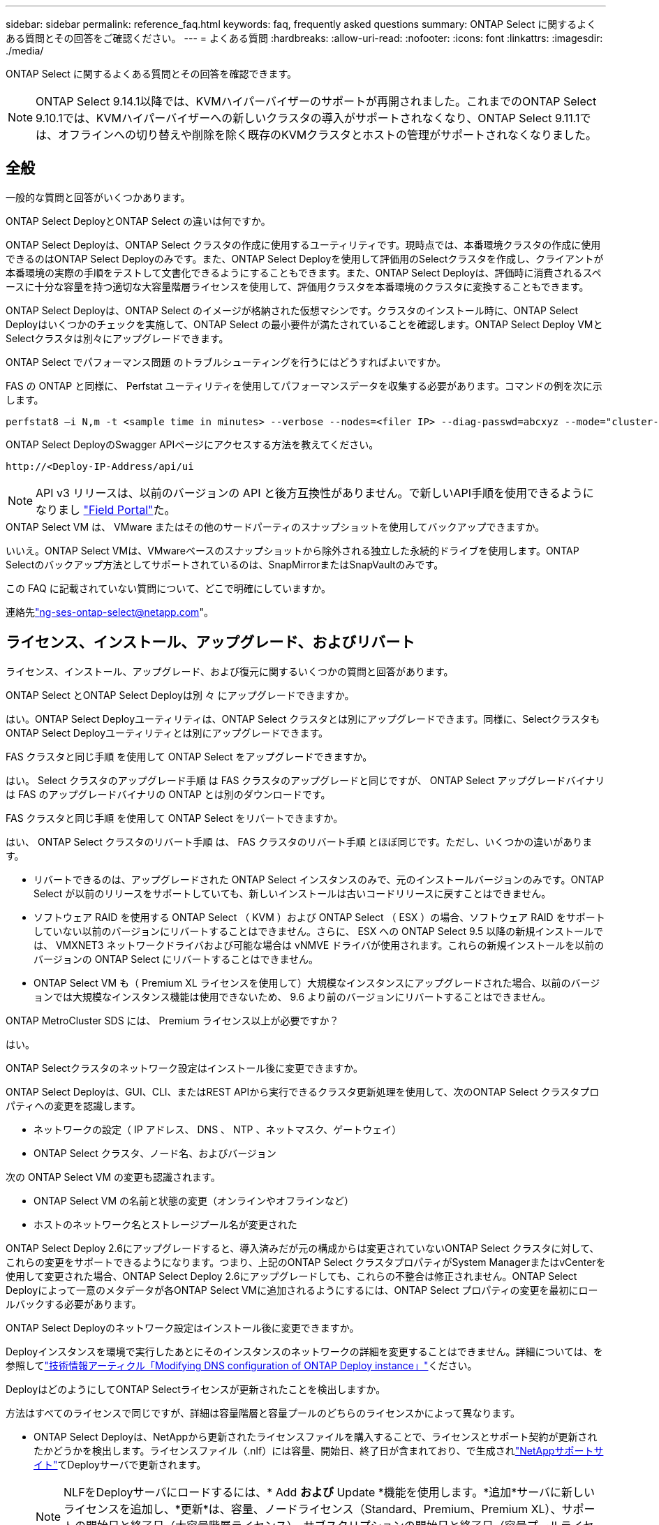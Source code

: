 ---
sidebar: sidebar 
permalink: reference_faq.html 
keywords: faq, frequently asked questions 
summary: ONTAP Select に関するよくある質問とその回答をご確認ください。 
---
= よくある質問
:hardbreaks:
:allow-uri-read: 
:nofooter: 
:icons: font
:linkattrs: 
:imagesdir: ./media/


[role="lead"]
ONTAP Select に関するよくある質問とその回答を確認できます。

[NOTE]
====
ONTAP Select 9.14.1以降では、KVMハイパーバイザーのサポートが再開されました。これまでのONTAP Select 9.10.1では、KVMハイパーバイザーへの新しいクラスタの導入がサポートされなくなり、ONTAP Select 9.11.1では、オフラインへの切り替えや削除を除く既存のKVMクラスタとホストの管理がサポートされなくなりました。

====


== 全般

一般的な質問と回答がいくつかあります。

.ONTAP Select DeployとONTAP Select の違いは何ですか。
ONTAP Select Deployは、ONTAP Select クラスタの作成に使用するユーティリティです。現時点では、本番環境クラスタの作成に使用できるのはONTAP Select Deployのみです。また、ONTAP Select Deployを使用して評価用のSelectクラスタを作成し、クライアントが本番環境の実際の手順をテストして文書化できるようにすることもできます。また、ONTAP Select Deployは、評価時に消費されるスペースに十分な容量を持つ適切な大容量階層ライセンスを使用して、評価用クラスタを本番環境のクラスタに変換することもできます。

ONTAP Select Deployは、ONTAP Select のイメージが格納された仮想マシンです。クラスタのインストール時に、ONTAP Select Deployはいくつかのチェックを実施して、ONTAP Select の最小要件が満たされていることを確認します。ONTAP Select Deploy VMとSelectクラスタは別々にアップグレードできます。

.ONTAP Select でパフォーマンス問題 のトラブルシューティングを行うにはどうすればよいですか。
FAS の ONTAP と同様に、 Perfstat ユーティリティを使用してパフォーマンスデータを収集する必要があります。コマンドの例を次に示します。

[listing]
----
perfstat8 –i N,m -t <sample time in minutes> --verbose --nodes=<filer IP> --diag-passwd=abcxyz --mode="cluster-mode" > <name of output file>
----
.ONTAP Select DeployのSwagger APIページにアクセスする方法を教えてください。
[listing]
----
http://<Deploy-IP-Address/api/ui
----

NOTE: API v3 リリースは、以前のバージョンの API と後方互換性がありません。で新しいAPI手順を使用できるようになりまし https://library.netapp.com/ecm/ecm_download_file/ECMLP2845694["Field Portal"^]た。

.ONTAP Select VM は、 VMware またはその他のサードパーティのスナップショットを使用してバックアップできますか。
いいえ。ONTAP Select VMは、VMwareベースのスナップショットから除外される独立した永続的ドライブを使用します。ONTAP Selectのバックアップ方法としてサポートされているのは、SnapMirrorまたはSnapVaultのみです。

.この FAQ に記載されていない質問について、どこで明確にしていますか。
連絡先link:mailto:ng-ses-ontap-select@netapp.com["ng-ses-ontap-select@netapp.com"]。



== ライセンス、インストール、アップグレード、およびリバート

ライセンス、インストール、アップグレード、および復元に関するいくつかの質問と回答があります。

.ONTAP Select とONTAP Select Deployは別 々 にアップグレードできますか。
はい。ONTAP Select Deployユーティリティは、ONTAP Select クラスタとは別にアップグレードできます。同様に、SelectクラスタもONTAP Select Deployユーティリティとは別にアップグレードできます。

.FAS クラスタと同じ手順 を使用して ONTAP Select をアップグレードできますか。
はい。 Select クラスタのアップグレード手順 は FAS クラスタのアップグレードと同じですが、 ONTAP Select アップグレードバイナリは FAS のアップグレードバイナリの ONTAP とは別のダウンロードです。

.FAS クラスタと同じ手順 を使用して ONTAP Select をリバートできますか。
はい、 ONTAP Select クラスタのリバート手順 は、 FAS クラスタのリバート手順 とほぼ同じです。ただし、いくつかの違いがあります。

* リバートできるのは、アップグレードされた ONTAP Select インスタンスのみで、元のインストールバージョンのみです。ONTAP Select が以前のリリースをサポートしていても、新しいインストールは古いコードリリースに戻すことはできません。
* ソフトウェア RAID を使用する ONTAP Select （ KVM ）および ONTAP Select （ ESX ）の場合、ソフトウェア RAID をサポートしていない以前のバージョンにリバートすることはできません。さらに、 ESX への ONTAP Select 9.5 以降の新規インストールでは、 VMXNET3 ネットワークドライバおよび可能な場合は vNMVE ドライバが使用されます。これらの新規インストールを以前のバージョンの ONTAP Select にリバートすることはできません。
* ONTAP Select VM も（ Premium XL ライセンスを使用して）大規模なインスタンスにアップグレードされた場合、以前のバージョンでは大規模なインスタンス機能は使用できないため、 9.6 より前のバージョンにリバートすることはできません。


.ONTAP MetroCluster SDS には、 Premium ライセンス以上が必要ですか？
はい。

.ONTAP Selectクラスタのネットワーク設定はインストール後に変更できますか。
ONTAP Select Deployは、GUI、CLI、またはREST APIから実行できるクラスタ更新処理を使用して、次のONTAP Select クラスタプロパティへの変更を認識します。

* ネットワークの設定（ IP アドレス、 DNS 、 NTP 、ネットマスク、ゲートウェイ）
* ONTAP Select クラスタ、ノード名、およびバージョン


次の ONTAP Select VM の変更も認識されます。

* ONTAP Select VM の名前と状態の変更（オンラインやオフラインなど）
* ホストのネットワーク名とストレージプール名が変更された


ONTAP Select Deploy 2.6にアップグレードすると、導入済みだが元の構成からは変更されていないONTAP Select クラスタに対して、これらの変更をサポートできるようになります。つまり、上記のONTAP Select クラスタプロパティがSystem ManagerまたはvCenterを使用して変更された場合、ONTAP Select Deploy 2.6にアップグレードしても、これらの不整合は修正されません。ONTAP Select Deployによって一意のメタデータが各ONTAP Select VMに追加されるようにするには、ONTAP Select プロパティの変更を最初にロールバックする必要があります。

.ONTAP Select Deployのネットワーク設定はインストール後に変更できますか。
Deployインスタンスを環境で実行したあとにそのインスタンスのネットワークの詳細を変更することはできません。詳細については、を参照してlink:https://kb.netapp.com/onprem/ontap/ONTAP_Select/Modifying_DNS_configuration_of_ONTAP_Deploy_instance["技術情報アーティクル「Modifying DNS configuration of ONTAP Deploy instance」"^]ください。

.DeployはどのようにしてONTAP Selectライセンスが更新されたことを検出しますか。
方法はすべてのライセンスで同じですが、詳細は容量階層と容量プールのどちらのライセンスかによって異なります。

* ONTAP Select Deployは、NetAppから更新されたライセンスファイルを購入することで、ライセンスとサポート契約が更新されたかどうかを検出します。ライセンスファイル（.nlf）には容量、開始日、終了日が含まれており、で生成されlink:https://mysupport.netapp.com/site/["NetAppサポートサイト"^]てDeployサーバで更新されます。
+

NOTE: NLFをDeployサーバにロードするには、* Add *および* Update *機能を使用します。*追加*サーバに新しいライセンスを追加し、*更新*は、容量、ノードライセンス（Standard、Premium、Premium XL）、サポートの開始日と終了日（大容量階層ライセンス）、サブスクリプションの開始日と終了日（容量プールライセンス）などの情報で既存のファイルを更新します。

+

CAUTION: ライセンスファイルは変更しないでください。これにより、セキュリティキーが無効になり、ライセンスが無効になります。

* 大容量階層ライセンス*は、ONTAP Selectノードのシリアル番号に関連付けられたノード単位の永続的ライセンスです。別のサポート契約で販売されます。ライセンスは永続的ですが、ONTAP SelectのアップグレードにアクセスしてNetAppテクニカルサポートの支援を受けるには、サポート契約を更新する必要があります。容量やノードサイズなどのライセンスパラメータを変更するには、現在のサポート契約も必要です。
+
大容量階層ライセンスの更新、パラメータの変更、サポート契約の更新を購入するには、発注にノードのシリアル番号が必要です。大容量階層ノードのシリアル番号は9桁で、先頭は「32」です。

+
購入が完了し、ライセンスファイルが生成されると、* Update *機能を使用してDeployサーバにアップロードされます。

* 容量プールライセンス*は、特定の容量プールとノードサイズ（Standard、Premium、Premium XL）を使用して1つ以上のクラスタを導入する権利を付与するサブスクリプションです。サブスクリプションには、指定された期間のライセンスとサポートを使用する権利が含まれます。ライセンスを使用する権利とサポート契約には、開始日と終了日が指定されています。


.Deployは、ノードがライセンスまたはサポート契約を更新したかどうかをどのように検出しますか。
更新されたライセンスファイルの購入、生成、アップロードは、Deployが更新されたライセンスとサポート契約を検出する方法です。

大容量階層のサポート契約の終了日が過ぎてもノードは稼働し続けることはできますが、ONTAPの更新をダウンロードしてインストールすることはできません。また、最初にサポート契約を最新の状態にしないかぎり、NetAppのテクニカルサポートにお問い合わせください。

容量プールのサブスクリプションが期限切れになると、最初に警告が表示されますが、30日後にシステムをシャットダウンすると、更新されたサブスクリプションがDeployサーバにインストールされるまでリブートされません。



== ストレージ

ストレージに関するいくつかの質問と回答があります。

.1つのONTAP Select DeployインスタンスでESXとKVMの両方にクラスタを作成できますか。
はい。ONTAP Select DeployはKVMまたはESXにインストールできます。両方のインストール環境で、どちらのハイパーバイザーにもONTAP Select クラスタを作成できます。

.ESX 上の ONTAP Select には vCenter が必要ですか。
ESX ホストのライセンスが適切な場合は、 ESX ホストを vCenter Server で管理する必要はありません。ただし、ホストがvCenterサーバで管理されている場合は、そのvCenter Serverを使用するようにONTAP Select Deployを設定する必要があります。つまり、ESXホストがvCenter Serverによってアクティブに管理されている場合、ONTAP Select DeployでESXホストをスタンドアロンとして設定することはできません。ONTAP Select Deploy VMは、vMotionまたはVMwareのHAイベントが原因で、vCenterに依存してESXiホスト間のすべてのONTAP Select VM移行を追跡します。

.ソフトウェア RAID とは
ONTAP Select では、ハードウェアRAIDコントローラなしでサーバを使用できます。この場合、RAID機能はソフトウェアで実装されます。ソフトウェアRAIDを使用する場合は、SSDとNVMeの両方のドライブがサポートされます。ONTAP Select ブートディスクおよびコアディスクは、引き続き仮想化されたパーティション（ストレージプールまたはデータストア）内に配置する必要があります。ONTAP Select は、 RD2 （ルート / データ / データパーティショニング）を使用して SSD をパーティショニングします。したがって、 ONTAP Select ルートパーティションは、データアグリゲートに使用される物理スピンドルと同じ上にあります。ただし、ルートアグリゲートおよびブートディスクとコア仮想ディスクは容量ライセンスには含まれません。

AFF / FAS で使用できるすべての RAID 方式を ONTAP Select でも使用できます。これには、 RAID 4 、 RAID DP 、および RAID-TEC が含まれます。SSD の最小数は、選択した RAID 構成のタイプによって異なります。ベストプラクティスとして、少なくとも 1 つのスペアが必要です。スペアディスクとパリティディスクは容量ライセンスには含まれません。

.ソフトウェア RAID とハードウェア RAID 構成の違いは何ですか。
ソフトウェア RAID は、 ONTAP ソフトウェアスタックのレイヤです。ソフトウェア RAID では、物理ドライブが ONTAP Select VM 内でパーティショニングされ、 raw ディスクとして使用できるため、管理性が向上します。一方、ハードウェア RAID では、通常は 1 つの大きな LUN を使用でき、その LUN を ONTAP Select で使用して VMDISK を作成できます。ソフトウェア RAID はオプションとして使用でき、ハードウェア RAID の代わりに使用できます。

ソフトウェア RAID の要件には、次のものがあります。

* ESXトKVMテサホオト
+
** ONTAP Select 9.14.1以降では、KVMハイパーバイザーのサポートが再開されました。これまでは、ONTAP Select 9.10.1でKVMハイパーバイザーのサポートが廃止されていました。


* サポートされる物理ディスクのサイズ： 200GB~32TB
* DAS 構成でのみサポートされます
* SSDまたはNVMeでサポートされます
* Premium または Premium XL ONTAP Select ライセンスが必要です
* ハードウェア RAID コントローラがないか無効になっているか、 SAS HBA モードで動作している必要があります
* システムディスクのコアダンプ、ブート / NVRAM 、メディエーターなどに、専用の LUN に基づく LVM ストレージプールまたはデータストアを使用する必要があります。


.ONTAP Select for KVM では複数の NIC ボンドをサポートしていますか。
KVM にインストールするときは、単一のボンドと単一のブリッジを使用する必要があります。物理ポートが 2 つまたは 4 つあるホストでは、すべてのポートを同じボンドに含める必要があります。

.ハイパーバイザーホスト内の障害が発生した物理ディスクまたは NIC について、 ONTAP Select で報告またはアラートを生成する方法を教えてください。ONTAP Select はハイパーバイザーからこの情報を取得しますか、それともハイパーバイザーレベルで監視を設定する必要がありますか？
ハードウェア RAID コントローラを使用する場合、 ONTAP Select は、基盤となるサーバの問題をほとんど認識しません。ベストプラクティスに従ってサーバを設定する場合は、ある程度の冗長性が必要です。ドライブ障害に備えて RAID 5/6 を使用することを推奨します。ソフトウェア RAID 構成の場合、 ONTAP はディスク障害に関するアラートを発行し、スペアドライブがある場合は、ドライブのリビルドを開始します。

ネットワークレイヤでの単一点障害を回避するために、 2 つ以上の物理 NIC を使用する必要があります。ネットアップでは、データポートグループ、管理ポートグループには NIC チーミングとボンディングを設定し、チームまたはボンドに 2 つ以上のアップリンクを使用することを推奨します。このような構成により、アップリンクに障害が発生した場合に、仮想スイッチは、障害が発生したアップリンクから NIC チーム内の正常なアップリンクにトラフィックを移動します。推奨されるネットワーク構成の詳細については、を参照してくださいlink:reference_plan_best_practices.html#networking["ベストプラクティスのまとめ：ネットワーク"]。

2 ノードクラスタまたは 4 ノードクラスタの場合、それ以外のエラーはすべて ONTAP HA で処理されます。ハイパーバイザーサーバを交換する必要があり、 ONTAP Select クラスタを新しいサーバで構成する必要がある場合は、ネットアップテクニカルサポートにお問い合わせください。

.ONTAP Select でサポートされるデータストアの最大サイズはいくつですか。
VSAN を含むすべての構成で、 ONTAP Select ノードあたり 400TB のストレージがサポートされます。

サポートされる最大サイズを超えるデータストアにインストールする場合は、製品のセットアップ時に容量の上限を使用する必要があります。

.ONTAP Select ノードの容量はどのようにして拡張できますか。
ONTAP Select Deployには、ONTAP Select ノードでの容量拡張処理をサポートするストレージ追加ワークフローが含まれています。管理下でストレージを拡張するには、同じデータストアのスペースを使用するか（使用可能なスペースが残っている場合）、別のデータストアのスペースを追加します。ローカルデータストアとリモートデータストアを同じアグリゲートに混在させることはできません。

ストレージの追加はソフトウェア RAID もサポートします。ただし、ソフトウェア RAID の場合は、 ONTAP Select VM に物理ドライブを追加する必要があります。この場合のストレージ追加は、 FAS または AFF アレイの管理と似ています。ソフトウェア RAID を使用して ONTAP Select ノードにストレージを追加する場合は、 RAID グループのサイズとドライブサイズを考慮する必要があります。

.ONTAP Select は、 VSAN または外付けアレイタイプのデータストアをサポートしますか。
ONTAP Select DeployおよびONTAP Select for ESXでは、VSANまたは外付けアレイタイプのデータストアをストレージプールに使用するONTAP Select シングルノードクラスタの構成をサポートしています。

ONTAP Select DeployおよびONTAP Select for KVMでは、外部アレイで共有論理ストレージプールタイプを使用するONTAP Select シングルノードクラスタの設定がサポートされます。ストレージプールのベースには iSCSI と FC / FCoE があります。それ以外のタイプのストレージプールはサポートされません。

共有ストレージ上のマルチノード HA クラスタがサポートされます。

.ONTAP Select は、 VSAN または一部の HCI スタックを含むその他の共有外付けストレージ上のマルチノードクラスタをサポートしていますか。
外付けストレージ（マルチノード VNAS ）を使用するマルチノードクラスタは、 ESX と KVM の両方でサポートされます。同じクラスタ内にハイパーバイザーを混在させることはサポートされていません。共有ストレージ上の HA アーキテクチャは、 HA ペア内の各ノードにパートナーデータのミラーコピーがあることを意味します。ただし、マルチノードクラスタを使用すると、 ONTAP HA または KVM Live Motion を使用するシングルノードクラスタに比べて、のノンストップオペレーションのメリットが得られます。

ONTAP Select Deployは同じホスト上の複数のONTAP Select VMのサポートを追加しますが、クラスタの作成時にこれらのインスタンスを同じONTAP Select クラスタに含めることはできません。ESX 環境については、 VMware HA が同じ ONTAP Select クラスタから 1 つの ESX ホストに複数の ONTAP Select VM を移行しないように、 VM の非アフィニティルールを作成することを推奨します。さらに、ONTAP Select Deployは、管理（ユーザが開始）vMotionまたはONTAP Select VMのライブマイグレーションが検出された場合、2つのONTAP Select ノードが同じ物理ホストで終了するなどのネットアップのベストプラクティスに違反したとみなされます。 ONTAP Select Deployは、DeployのGUIおよびログにアラートを送信します。ONTAP Select DeployがONTAP Select VMの場所を認識する唯一の方法は、クラスタ更新処理によってです。これは、ONTAP Select Deploy管理者が手動で実行する必要がある処理です。プロアクティブな監視を可能にするONTAP Select Deployには機能がなく、DeployのGUIまたはログにのみアラートが表示されます。つまり、このアラートを集中型の監視インフラストラクチャに転送することはできません。

.ONTAP Select は、 VMware の NSX VXLAN をサポートしていますか。
NSX と V の VXLAN ポートグループがサポートされます。マルチノード HA （ ONTAP MetroCluster SDS を含む）の場合は、 VXLAN のオーバーヘッドに対応するために、内部ネットワーク MTU を（ 9000 ではなく） 7500 ～ 8900 の範囲で設定する必要があります。内部ネットワークMTUは、クラスタの導入時にONTAP Select Deployで設定できます。

.ONTAP Select は KVM のライブマイグレーションをサポートしていますか。
外部アレイストレージプールで実行される ONTAP Select VM は、 virsh ライブマイグレーションをサポートします。

.VSAN AF に ONTAP Select Premium が必要ですか。
いいえ。外付けアレイ構成と VSAN 構成のどちらがオールフラッシュであるかに関係なく、すべてのバージョンがサポートされます。

.サポートされている VSAN FTT / FTM 設定はどれか？
Select VM は VSAN データストアのストレージポリシーを継承し、 FTT / FTM の設定に制限はありません。ただし、 FTT / FTM の設定によっては、 ONTAP Select VM のサイズがセットアップ時に設定した容量よりも大幅に大きくなる可能性があることに注意してください。ONTAP Select は、セットアップ時に作成される eager-zeroed-thick VMDK を使用します。同じ共有データストアを使用する他の VM への影響を回避するためには、 Select の容量と FTT / FTM の設定から導き出された実際の Select VM のサイズに対応できる十分な空き容量をデータストアに確保することが重要です。

.複数の ONTAP Select ノードが異なる Select クラスタに属している場合、それらのノードを同じホストで実行することはできますか。
vNAS 構成では、同じホスト上の複数の ONTAP Select ノードを vNAS 構成でのみ設定できます。ただし、それらのノードが同じ ONTAP Select クラスタに含まれていない必要があります。この方法は DAS 構成ではサポートされていません。同じ物理ホスト上の複数の ONTAP Select ノードが RAID コントローラへのアクセスで競合するためです。

.1 つの 10GE ポートを搭載したホストで ONTAP Select を実行できますか。また、 ESX と KVM の両方に使用できますか。
1 つの 10GE ポートを使用して外部ネットワークに接続できます。ただし、この方法は、制約のあるスモールフォームファクタ環境でのみ使用することを推奨します。これは ESX と KVM の両方でサポートされます。

.KVM でライブマイグレーションを実行するには、どのような追加プロセスを実行する必要がありますか。
CLVM および Pacemaker （ PC ）コンポーネントは、ライブマイグレーションに参加する各ホストにインストールして実行する必要があります。これは、各ホストで同じボリュームグループにアクセスするために必要です。



== vCenter

VMware vCenterに関するいくつかの質問と回答があります。

.ONTAP Select DeployはどのようにしてvCenterと通信し、どのファイアウォールポートを開く必要がありますか？
ONTAP Select Deployは、VMware VIX APIを使用してvCenterやESXホストと通信します。VMware のドキュメントでは、 vCenter Server または ESX ホストへの初期接続には、 TCP ポート 443 上の HTTPS/SOAP を使用します。これは、 TLS / SSL を介したセキュア HTTP のポートです。次に、 ESX ホストへの接続が TCP ポート 902 のソケットで開かれます。この接続を経由するデータは SSL で暗号化されます。また、ONTAP Select Deployはコマンドを実行し `PING`て、指定したIPアドレスでESXホストが応答していることを確認します。

ONTAP Select Deployは、次のようにONTAP Select ノードおよびクラスタ管理IPアドレスと通信できる必要もあります。

* ping
* SSH（ポート22）
* SSL（ポート443）


2ノードクラスタの場合、ONTAP Select Deployはクラスタのメールボックスをホストします。各ONTAP Select ノードは、iSCSI（ポート3260）を使用してONTAP Select Deployにアクセスできる必要があります。

マルチノードクラスタの場合、内部ネットワークを完全に開く必要があります（ NAT やファイアウォールは使用しない）。

.ONTAP Select DeployでONTAP Select クラスタを作成するために必要なvCenterの権限はどれですか？
必要なvCenter権限のリストは、で参照できますlink:reference_plan_ots_vcenter.html["VMware vCenterサーバ"]。



== HA およびクラスタ

HAペアとクラスタに関するいくつかの質問と回答があります。

.4 ノード、 6 ノード、または 8 ノードのクラスタと 2 ノードの ONTAP Select クラスタの違いは何ですか。
ONTAP Select Deploy VMが主にクラスタの作成に使用される4ノード、6ノード、および8ノードクラスタとは異なり、2ノードクラスタは、HAクォーラム用にONTAP Select Deploy VMを継続的に利用します。ONTAP Select Deploy VMが使用できない場合、フェイルオーバーサービスは無効になります。

.MetroCluster SDS とは
MetroCluster SDS は、ネットアップの MetroCluster ビジネス継続性ソリューションのカテゴリに分類される、低コストの同期レプリケーションオプションです。FAS ハイブリッドフラッシュ、 AFF 、クラウド向け NetApp Private Storage 、および NetApp FlexArray ® テクノロジで利用できる NetApp MetroCluster とは異なり、 ONTAP Select でのみ利用できます。

.MetroCluster SDS と NetApp MetroCluster の違いは何ですか。
MetroCluster SDS は、同期レプリケーション解決策 を提供し、ネットアップの MetroCluster ソリューションに該当します。ただし、主な違いは、サポートされる距離（約 10km と 300km ）と接続タイプ（ FC と IP ではなく IP ネットワークのみがサポート）です。

.2 ノード ONTAP Select クラスタと 2 ノード ONTAP MetroCluster SDS の違いは何ですか。
2 ノードクラスタとは、同じデータセンター内にある 2 つのノードが相互に 300m 以内の範囲にあるクラスタです。一般に、両方のノードには、スイッチ間リンクで接続された同じネットワークスイッチまたは一連のネットワークスイッチへのアップリンクがあります。

2 ノード MetroCluster SDS は、ノードが物理的に分離され（異なる部屋、異なる建物、または異なるデータセンター）、各ノードのアップリンク接続が別々のネットワークスイッチに接続されているクラスタとして定義されます。MetroCluster SDS には専用のハードウェアは必要ありませんが、環境ではレイテンシ（ 5 ミリ秒 RTT と 5 ミリ秒ジッター）と物理距離（ 10km ）の観点から一連の最小要件をサポートする必要があります。

MetroCluster SDS はプレミアム機能であり、 Premium または Premium XL ライセンスが必要です。Premium ライセンスは、中小規模の VM のほか、 HDD および SSD メディアの作成をサポートします。これらの構成はすべてサポートされます。

.ONTAP MetroCluster SDS にはローカルストレージ（ DAS ）が必要ですか。
ONTAP MetroCluster SDS は、あらゆるタイプのストレージ構成（ DAS と vNAS ）をサポートします。

.ONTAP MetroCluster SDS はソフトウェア RAID をサポートしていますか。
はい。ソフトウェア RAID は、 KVM と ESX の両方の SSD メディアでサポートされています。

.ONTAP MetroCluster SDS は、 SSD と回転式メディアの両方をサポートしていますか。
はい。 Premium ライセンスが必要ですが、このライセンスでは、中小規模の VM 、 SSD と回転式メディアの両方がサポートされます。

.ONTAP MetroCluster SDS では、 4 ノード以上のクラスタサイズはサポートされますか。
いいえ。メディエーターを持つ 2 ノードクラスタのみを MetroCluster SDS として設定できます。

.ONTAP MetroCluster SDS の要件は何ですか。
要件は次のとおりです。

* 3つのデータセンター（ONTAP Select Deployメディエーター用に1つ、ノードごとに1つ）。
* 5 ミリ秒 RTT と 5 ミリ秒ジッタ。 ONTAP Select ノード間の最大合計 10 ミリ秒と最大物理距離 10 ミリ秒です。
* ONTAP Select Deployメディエーターと各ONTAP Select ノードの間で125ミリ秒RTT、最小帯域幅5Mbps
* Premium または Premium XL ライセンス。


.ONTAP Select は vMotion または VMware HA をサポートしていますか。
VSAN データストアまたは外付けアレイデータストア（ vNAS 環境）上で実行される ONTAP Select VM は、 vMotion 、 DRS 、 VMware HA 機能をサポートします。

.ONTAP Select は Storage vMotion をサポートしていますか。
Storage vMotionは、シングルノードおよびマルチノードのONTAP Select クラスタとONTAP Select Deploy VMを含むすべての構成でサポートされます。Storage vMotionを使用して、ONTAP Select またはONTAP Select Deploy VMを異なるVMFSバージョン（VMFS 5からVMFS 6など）間で移行できますが、このユースケースに限定されません。Storage vMotion 処理を開始する前に VM をシャットダウンすることを推奨します。ONTAP Select Deployは、Storage vMotion処理の完了後に次の処理を問題 する必要があります。

[listing]
----
cluster refresh
----
異なるタイプのデータストア間での Storage vMotion 処理はサポートされていないことに注意してください。つまり、 NFS タイプのデータストアと VMFS データストア間の Storage vMotion 処理はサポートされません。一般に、外付けデータストアと DAS データストア間の Storage vMotion 処理はサポートされていません。

.ONTAP Select ノード間の HA トラフィックは、異なる vSwitch 、または分離された物理ポート、あるいは ESX ホスト間のポイントツーポイント IP ケーブルを使用して実行できますか。
これらの構成はサポートされていません。ONTAP Select では、クライアントトラフィックを伝送する物理ネットワークアップリンクのステータスは確認できません。したがって、 ONTAP Select は、 HA ハートビートを使用して、 VM がクライアントとそのピアに対して同時にアクセス可能であることを確認します。物理的な接続が失われると、 HA ハートビートを受信できなくなると、もう一方のノードへの自動フェイルオーバーが実行されます。これは望ましい動作です。

HA トラフィックを別の物理インフラに分離することで、 Select VM はピアと通信できますが、クライアントとは通信できません。これにより、自動 HA プロセスが無効になるため、手動フェイルオーバーが開始されるまではデータを使用できなくなります。



== メディエーターサービス

メディエーターサービスに関するいくつかの質問と回答があります。

.メディエーターサービスとは何ですか？
2ノードクラスタでは、ONTAP Select Deploy VMでHAクォーラムが継続的に利用されます。2ノードのHAクォーラムネゴシエーションに参加するONTAP Select Deploy VMには、メディエーターVMというラベルが付けられます。

.メディエーターサービスはリモートで実行できますか。
はい。2ノードHAペアのメディエーターとして機能するONTAP Select Deployは、500ms RTTのWANレイテンシをサポートします。最小帯域幅は5Mbpsです。

.メディエーターサービスで使用されるプロトコル
メディエータートラフィックはiSCSIで、ONTAP Select ノードの管理IPアドレスから始まり、ONTAP Select DeployのIPアドレスで終端します。2 ノードクラスタを使用している場合、 ONTAP Select ノード管理 IP アドレスに IPv6 を使用することはできません。

.1 つのメディエーターサービスを複数の 2 ノード HA クラスタに使用できますか。
はい。各ONTAP Select Deploy VMは、最大100個の2ノードONTAP Select クラスタの共通のメディエーターサービスとして機能できます。

.導入後にメディエーターサービスの場所を変更することはできますか。
はい。別のONTAP Select Deploy VMを使用してメディエーターサービスをホストすることができます。

.ONTAP Select では、メディエーターを使用するかどうかに関係なく、拡張されたクラスタをサポートしていますか。
ストレッチ HA 導入モデルでは、メディエーターを備えた 2 ノードクラスタのみがサポートされます。
